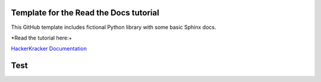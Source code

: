 **Template for the Read the Docs tutorial**
=======================================

This GitHub template includes fictional Python library
with some basic Sphinx docs.

*Read the tutorial here:+

`HackerKracker Documentation <https://hackerkracker.readthedocs.io/en/latest/index.html>`_

.. Lines test sudo apt install sphinx


Test
==========
